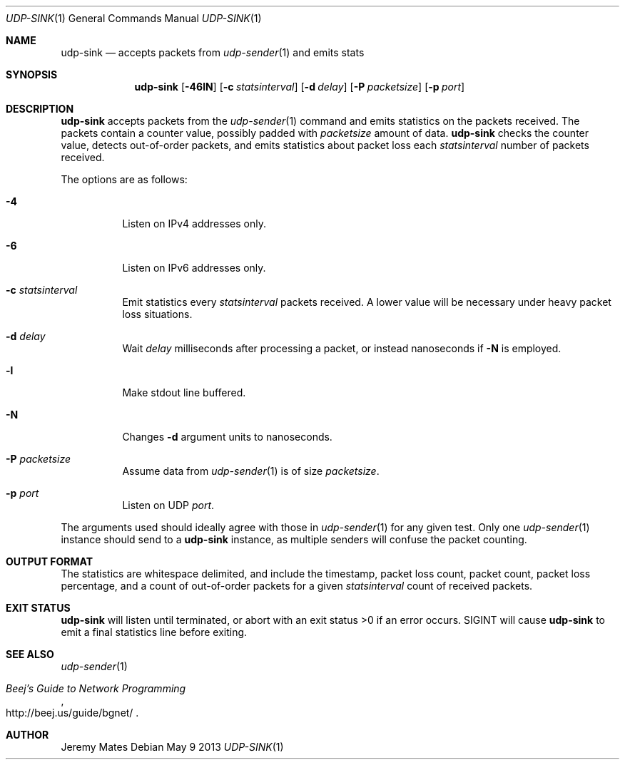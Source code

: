 .Dd May 9 2013
.Dt UDP-SINK 1
.Os
.Sh NAME
.Nm udp-sink
.Nd accepts packets from
.Xr udp-sender 1
and emits stats
.Sh SYNOPSIS
.Nm udp-sink
.Bk -words
.Op Fl 46lN
.Op Fl c Ar statsinterval
.Op Fl d Ar delay
.Op Fl P Ar packetsize
.Op Fl p Ar port
.Ek
.Sh DESCRIPTION
.Nm
accepts packets from the
.Xr udp-sender 1
command and emits statistics on the packets received. The packets
contain a counter value, possibly padded with
.Ar packetsize
amount of data.
.Nm
checks the counter value, detects out-of-order packets, and emits
statistics about packet loss each
.Ar statsinterval
number of packets received.
.Pp
The options are as follows:
.Bl -tag -width Ds
.It Fl 4
Listen on IPv4 addresses only.
.It Fl 6
Listen on IPv6 addresses only.
.It Fl c Ar statsinterval
Emit statistics every
.Ar statsinterval
packets received. A lower value will be necessary under heavy packet loss
situations.
.It Fl d Ar delay
Wait
.Ar delay
milliseconds after processing a packet, or instead nanoseconds if
.Fl N
is employed.
.It Fl l
Make stdout line buffered.
.It Fl N
Changes
.Fl d
argument units to nanoseconds.
.It Fl P Ar packetsize
Assume data from
.Xr udp-sender 1
is of size
.Ar packetsize .
.It Fl p Ar port
Listen on UDP
.Ar port .
.El
.Pp
The arguments used should ideally agree with those in
.Xr udp-sender 1
for any given test. Only one 
.Xr udp-sender 1
instance should send to a
.Nm
instance, as multiple senders will confuse the packet counting.
.Sh OUTPUT FORMAT
The statistics are whitespace delimited, and include the timestamp,
packet loss count, packet count, packet loss percentage, and a count of
out-of-order packets for a given
.Ar statsinterval
count of received packets.
.Sh EXIT STATUS
.Nm
will listen until terminated, or abort with an exit status >0 if an error
occurs. SIGINT will cause
.Nm
to emit a final statistics line before exiting.
.Sh SEE ALSO
.Xr udp-sender 1
.Rs
.%T "Beej's Guide to Network Programming"
.%U http://beej.us/guide/bgnet/
.Re
.Sh AUTHOR
Jeremy Mates
